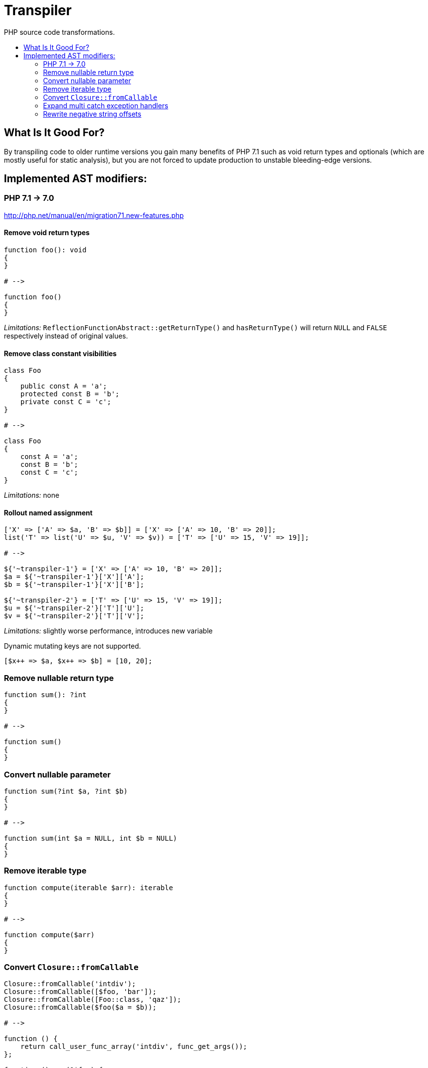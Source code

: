 = Transpiler
:toc: macro
:!toc-title:
:source-language: php

PHP source code transformations.

toc::[]

== What Is It Good For?

By transpiling code to older runtime versions you gain
many benefits of PHP 7.1 such as void return types and
optionals (which are mostly useful for static analysis),
but you are not forced to update production to unstable
bleeding-edge versions.

== Implemented AST modifiers:

=== PHP 7.1 -> 7.0

http://php.net/manual/en/migration71.new-features.php

==== Remove void return types

```
function foo(): void
{
}

# -->

function foo()
{
}
```

__Limitations:__ `ReflectionFunctionAbstract::getReturnType()` and `hasReturnType()` will return `NULL` and `FALSE` respectively instead of original values.

==== Remove class constant visibilities

```
class Foo
{
    public const A = 'a';
    protected const B = 'b';
    private const C = 'c';
}

# -->

class Foo
{
    const A = 'a';
    const B = 'b';
    const C = 'c';
}
```

__Limitations:__ none

==== Rollout named assignment

```
['X' => ['A' => $a, 'B' => $b]] = ['X' => ['A' => 10, 'B' => 20]];
list('T' => list('U' => $u, 'V' => $v)) = ['T' => ['U' => 15, 'V' => 19]];

# -->

${'~transpiler-1'} = ['X' => ['A' => 10, 'B' => 20]];
$a = ${'~transpiler-1'}['X']['A'];
$b = ${'~transpiler-1'}['X']['B'];

${'~transpiler-2'} = ['T' => ['U' => 15, 'V' => 19]];
$u = ${'~transpiler-2'}['T']['U'];
$v = ${'~transpiler-2'}['T']['V'];
```

__Limitations:__ slightly worse performance, introduces new variable

Dynamic mutating keys are not supported.
```
[$x++ => $a, $x++ => $b] = [10, 20];
```

=== Remove nullable return type

```
function sum(): ?int
{
}

# -->

function sum()
{
}
```

=== Convert nullable parameter

```
function sum(?int $a, ?int $b)
{
}

# -->

function sum(int $a = NULL, int $b = NULL)
{
}
```

=== Remove iterable type

```
function compute(iterable $arr): iterable
{
}

# -->

function compute($arr)
{
}
```


=== Convert `Closure::fromCallable`

```
Closure::fromCallable('intdiv');
Closure::fromCallable([$foo, 'bar']);
Closure::fromCallable([Foo::class, 'qaz']);
Closure::fromCallable($foo($a = $b));

# -->

function () {
    return call_user_func_array('intdiv', func_get_args());
};

function () use(&$foo) {
    return call_user_func_array([$foo, 'bar'], func_get_args());
};

function () {
    return call_user_func_array([Foo::class, 'qaz'], func_get_args());
};

function () use(&$foo, &$a, &$b) {
    return call_user_func_array($foo($a = $b), func_get_args());
};
```


=== Expand multi catch exception handlers

```
try {
} catch (FooException | BarException $e) {
    handler();
}

# -->

try {
} catch (FooException $e) {
    handler();
} catch (BarException $e) {
    handler();
}
```

=== Rewrite negative string offsets

```
$string[-3];
strpos('haystack', 'needle', -1);
iconv_strpos('haystack', 'needle', -1, 'UTF-8');
mb_strpos('haystack', 'needle', -1, 'UTF-8');

# -->

$string[is_string($string) ? strlen($string) - 3 : -3];

${'~transpiler-1'} = 'haystack';
strpos(${'~transpiler-1'}, 'needle', strlen(${'~transpiler-1'}) - 1);

${'~transpiler-3'} = 'haystack';
iconv_strpos(${'~transpiler-3'}, 'needle', iconv_strlen(${'~transpiler-3'}, 'UTF-8') - 1, 'UTF-8');

${'~transpiler-4'} = 'haystack';
mb_strpos(${'~transpiler-4'}, 'needle', mb_strlen(${'~transpiler-4'}, 'UTF-8') - 1, 'UTF-8');
```

__Limitations:__

Those functions are not supported
- `substr_count`
- `grapheme_strpos`
- `grapheme_stripos`
- `grapheme_extract`
- `file_get_contents`
- `mb_strimwidth`
- `mb_ereg_search_setpos`
